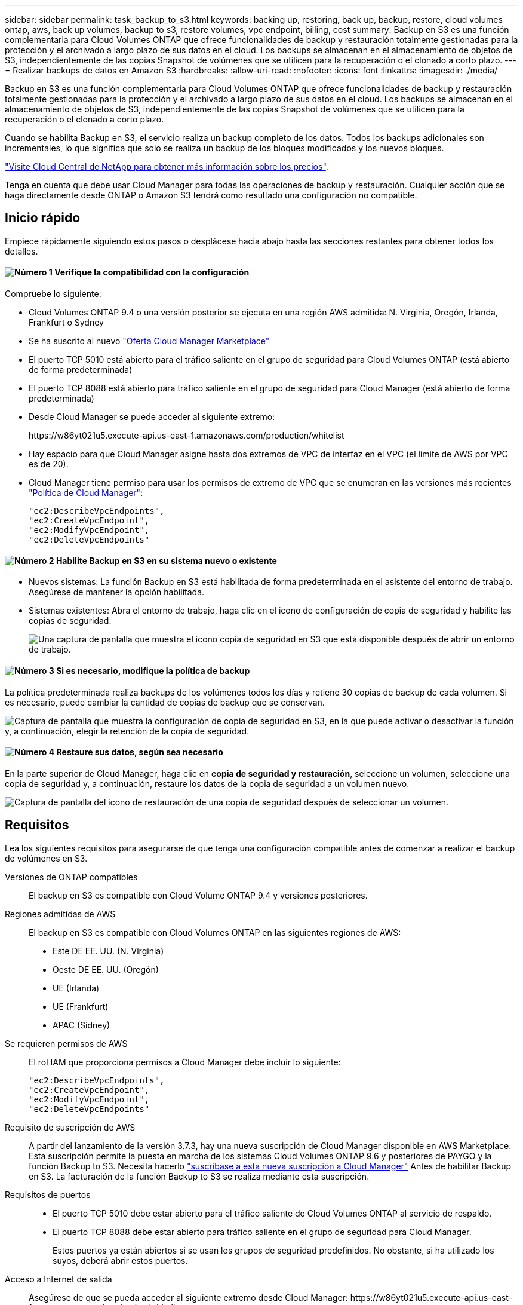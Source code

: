 ---
sidebar: sidebar 
permalink: task_backup_to_s3.html 
keywords: backing up, restoring, back up, backup, restore, cloud volumes ontap, aws, back up volumes, backup to s3, restore volumes, vpc endpoint, billing, cost 
summary: Backup en S3 es una función complementaria para Cloud Volumes ONTAP que ofrece funcionalidades de backup y restauración totalmente gestionadas para la protección y el archivado a largo plazo de sus datos en el cloud. Los backups se almacenan en el almacenamiento de objetos de S3, independientemente de las copias Snapshot de volúmenes que se utilicen para la recuperación o el clonado a corto plazo. 
---
= Realizar backups de datos en Amazon S3
:hardbreaks:
:allow-uri-read: 
:nofooter: 
:icons: font
:linkattrs: 
:imagesdir: ./media/


[role="lead"]
Backup en S3 es una función complementaria para Cloud Volumes ONTAP que ofrece funcionalidades de backup y restauración totalmente gestionadas para la protección y el archivado a largo plazo de sus datos en el cloud. Los backups se almacenan en el almacenamiento de objetos de S3, independientemente de las copias Snapshot de volúmenes que se utilicen para la recuperación o el clonado a corto plazo.

Cuando se habilita Backup en S3, el servicio realiza un backup completo de los datos. Todos los backups adicionales son incrementales, lo que significa que solo se realiza un backup de los bloques modificados y los nuevos bloques.

https://cloud.netapp.com/cloud-backup-service["Visite Cloud Central de NetApp para obtener más información sobre los precios"^].

Tenga en cuenta que debe usar Cloud Manager para todas las operaciones de backup y restauración. Cualquier acción que se haga directamente desde ONTAP o Amazon S3 tendrá como resultado una configuración no compatible.



== Inicio rápido

Empiece rápidamente siguiendo estos pasos o desplácese hacia abajo hasta las secciones restantes para obtener todos los detalles.



==== image:number1.png["Número 1"] Verifique la compatibilidad con la configuración

[role="quick-margin-para"]
Compruebe lo siguiente:

[role="quick-margin-list"]
* Cloud Volumes ONTAP 9.4 o una versión posterior se ejecuta en una región AWS admitida: N. Virginia, Oregón, Irlanda, Frankfurt o Sydney
* Se ha suscrito al nuevo https://aws.amazon.com/marketplace/pp/B07QX2QLXX["Oferta Cloud Manager Marketplace"^]
* El puerto TCP 5010 está abierto para el tráfico saliente en el grupo de seguridad para Cloud Volumes ONTAP (está abierto de forma predeterminada)
* El puerto TCP 8088 está abierto para tráfico saliente en el grupo de seguridad para Cloud Manager (está abierto de forma predeterminada)
* Desde Cloud Manager se puede acceder al siguiente extremo:
+
\https://w86yt021u5.execute-api.us-east-1.amazonaws.com/production/whitelist

* Hay espacio para que Cloud Manager asigne hasta dos extremos de VPC de interfaz en el VPC (el límite de AWS por VPC es de 20).
* Cloud Manager tiene permiso para usar los permisos de extremo de VPC que se enumeran en las versiones más recientes https://mysupport.netapp.com/cloudontap/iampolicies["Política de Cloud Manager"^]:
+
[source, json]
----
"ec2:DescribeVpcEndpoints",
"ec2:CreateVpcEndpoint",
"ec2:ModifyVpcEndpoint",
"ec2:DeleteVpcEndpoints"
----




==== image:number2.png["Número 2"] Habilite Backup en S3 en su sistema nuevo o existente

[role="quick-margin-list"]
* Nuevos sistemas: La función Backup en S3 está habilitada de forma predeterminada en el asistente del entorno de trabajo. Asegúrese de mantener la opción habilitada.
* Sistemas existentes: Abra el entorno de trabajo, haga clic en el icono de configuración de copia de seguridad y habilite las copias de seguridad.
+
image:screenshot_backup_to_s3_icon.gif["Una captura de pantalla que muestra el icono copia de seguridad en S3 que está disponible después de abrir un entorno de trabajo."]





==== image:number3.png["Número 3"] Si es necesario, modifique la política de backup

[role="quick-margin-para"]
La política predeterminada realiza backups de los volúmenes todos los días y retiene 30 copias de backup de cada volumen. Si es necesario, puede cambiar la cantidad de copias de backup que se conservan.

[role="quick-margin-para"]
image:screenshot_backup_to_s3_settings.gif["Captura de pantalla que muestra la configuración de copia de seguridad en S3, en la que puede activar o desactivar la función y, a continuación, elegir la retención de la copia de seguridad."]



==== image:number4.png["Número 4"] Restaure sus datos, según sea necesario

[role="quick-margin-para"]
En la parte superior de Cloud Manager, haga clic en *copia de seguridad y restauración*, seleccione un volumen, seleccione una copia de seguridad y, a continuación, restaure los datos de la copia de seguridad a un volumen nuevo.

[role="quick-margin-para"]
image:screenshot_backup_to_s3_restore_icon.gif["Captura de pantalla del icono de restauración de una copia de seguridad después de seleccionar un volumen."]



== Requisitos

Lea los siguientes requisitos para asegurarse de que tenga una configuración compatible antes de comenzar a realizar el backup de volúmenes en S3.

Versiones de ONTAP compatibles:: El backup en S3 es compatible con Cloud Volume ONTAP 9.4 y versiones posteriores.
Regiones admitidas de AWS:: El backup en S3 es compatible con Cloud Volumes ONTAP en las siguientes regiones de AWS:
+
--
* Este DE EE. UU. (N. Virginia)
* Oeste DE EE. UU. (Oregón)
* UE (Irlanda)
* UE (Frankfurt)
* APAC (Sidney)


--
Se requieren permisos de AWS:: El rol IAM que proporciona permisos a Cloud Manager debe incluir lo siguiente:
+
--
[source, json]
----
"ec2:DescribeVpcEndpoints",
"ec2:CreateVpcEndpoint",
"ec2:ModifyVpcEndpoint",
"ec2:DeleteVpcEndpoints"
----
--
Requisito de suscripción de AWS:: A partir del lanzamiento de la versión 3.7.3, hay una nueva suscripción de Cloud Manager disponible en AWS Marketplace. Esta suscripción permite la puesta en marcha de los sistemas Cloud Volumes ONTAP 9.6 y posteriores de PAYGO y la función Backup to S3. Necesita hacerlo https://aws.amazon.com/marketplace/pp/B07QX2QLXX["suscríbase a esta nueva suscripción a Cloud Manager"^] Antes de habilitar Backup en S3. La facturación de la función Backup to S3 se realiza mediante esta suscripción.
Requisitos de puertos::
+
--
* El puerto TCP 5010 debe estar abierto para el tráfico saliente de Cloud Volumes ONTAP al servicio de respaldo.
* El puerto TCP 8088 debe estar abierto para tráfico saliente en el grupo de seguridad para Cloud Manager.
+
Estos puertos ya están abiertos si se usan los grupos de seguridad predefinidos. No obstante, si ha utilizado los suyos, deberá abrir estos puertos.



--
Acceso a Internet de salida:: Asegúrese de que se pueda acceder al siguiente extremo desde Cloud Manager: \https://w86yt021u5.execute-api.us-east-1.amazonaws.com/production/whitelist
+
--
Cloud Manager se pone en contacto con este extremo para añadir su ID de cuenta de AWS a la lista de usuarios permitidos para Backup en S3.

--
Extremos de la interfaz VPC:: Cuando se habilita la función Backup en S3, Cloud Manager crea un extremo de interfaz VPC en el VPC, donde se ejecuta Cloud Volumes ONTAP. Este _terminal de backup_ se conecta al VPC de NetApp, donde se ejecuta el backup a S3. Si restaura un volumen, Cloud Manager crea un extremo de la interfaz adicional VPC, que es el _restore Endpoint_.
+
--
Todos los sistemas Cloud Volumes ONTAP adicionales del VPC utilizan estos dos extremos de VPC.

https://docs.aws.amazon.com/vpc/latest/userguide/amazon-vpc-limits.html#vpc-limits-endpoints["El límite predeterminado para los extremos de VPC de la interfaz es de 20 por VPC"^]. Asegúrese de que VPC no haya alcanzado el límite antes de habilitar la función.

--




== Habilitar backups en S3 en un nuevo sistema

La función Backup to S3 está habilitada de manera predeterminada en el asistente del entorno de trabajo. Asegúrese de mantener la opción habilitada.

.Pasos
. Haga clic en *Crear Cloud Volumes ONTAP*.
. Seleccione Amazon Web Services como proveedor de cloud y, a continuación, elija un único nodo o sistema de alta disponibilidad.
. Rellene la página Details & Credentials.
. En la página copia de seguridad en S3, deje activada la función y haga clic en *continuar*.
+
image:screenshot_backup_to_s3.gif["Muestra la opción Backup to S3 en el asistente del entorno de trabajo."]

. Complete las páginas del asistente para implementar el sistema.


.Resultado
La función Backup to S3 está habilitada en el sistema y realiza un backup de volúmenes todos los días y retiene 30 copias de backup. <<Cambiar la retención de backups,Aprenda a modificar la retención de backup>>.



== Habilitar backups en S3 en un sistema existente

Es posible habilitar backups en S3 en un sistema Cloud Volumes ONTAP existente, siempre que se ejecute una configuración compatible. Para obtener más información, consulte <<Requisitos>>.

.Pasos
. Abra el entorno de trabajo.
. Haga clic en el icono de configuración de copia de seguridad.
+
image:screenshot_backup_to_s3_icon.gif["Captura de pantalla que muestra el icono de copia de seguridad en la configuración S3, que está disponible después de abrir un entorno de trabajo."]

. Seleccione *copia de seguridad automática de todos los volúmenes*.
. Elija su retención de copia de seguridad y, a continuación, haga clic en *Guardar*.
+
image:screenshot_backup_to_s3_settings.gif["Captura de pantalla que muestra la configuración de copia de seguridad en S3, en la que puede activar o desactivar la función y, a continuación, elegir la retención de la copia de seguridad."]



.Resultado
La función Backup to S3 comienza a tomar los backups iniciales de cada volumen.



== Cambiar la retención de backups

La política predeterminada realiza backups de los volúmenes todos los días y retiene 30 copias de backup de cada volumen. Es posible cambiar el número de copias de backup que se conservan.

.Pasos
. Abra el entorno de trabajo.
. Haga clic en el icono de configuración de copia de seguridad.
+
image:screenshot_backup_to_s3_icon.gif["Una captura de pantalla que muestra el icono copia de seguridad en S3 que está disponible después de abrir un entorno de trabajo."]

. Cambie la retención de la copia de seguridad y, a continuación, haga clic en *Guardar*.
+
image:screenshot_backup_to_s3_settings.gif["Captura de pantalla que muestra la configuración de copia de seguridad en S3, en la que puede activar o desactivar la función y, a continuación, elegir la retención de la copia de seguridad."]





== Restaurar un volumen

Cuando restaura datos de un backup, Cloud Manager realiza una restauración completa de un volumen en un volumen _new_. Puede restaurar los datos en el mismo entorno de trabajo o en otro de trabajo.

.Pasos
. En la parte superior de Cloud Manager, haga clic en *copia de seguridad y restauración*.
. Seleccione el volumen que desea restaurar.
+
image:screenshot_backup_to_s3_volume.gif["Captura de pantalla de la ficha copia de seguridad/restauración que muestra un volumen con copias de seguridad."]

. Busque el backup desde el que desea restaurar y haga clic en el icono de restauración.
+
image:screenshot_backup_to_s3_restore_icon.gif["Captura de pantalla del icono de restauración de una copia de seguridad después de seleccionar un volumen."]

. Seleccione el entorno de trabajo al que desea restaurar el volumen.
. Escriba un nombre para el volumen.
. Haga clic en *Restaurar*.
+
image:screenshot_backup_to_s3_restore_options.gif["Captura de pantalla que muestra las opciones de restauración: Un entorno de trabajo al que restaurar, el nombre del volumen y la información del volumen."]





== Eliminar backups

Todos los backups se retienen en S3 hasta que se los elimina de Cloud Manager. Los backups no se eliminan al eliminar un volumen o al eliminar el sistema Cloud Volumes ONTAP.

.Pasos
. En la parte superior de Cloud Manager, haga clic en *copia de seguridad y restauración*.
. Seleccionar un volumen.
. Busque el backup que desea eliminar y haga clic en el icono de eliminar.
+
image:screenshot_backup_to_s3_delete_icon.gif["Una captura de pantalla del icono de eliminación de una copia de seguridad después de seleccionar un volumen."]

. Confirme que desea eliminar el backup.




== Deshabilitar los backups en S3

Al deshabilitar los backups en S3, se deshabilitan los backups de cada volumen del sistema. No se eliminarán los backups existentes.

.Pasos
. Abra el entorno de trabajo.
. Haga clic en el icono de configuración de copia de seguridad.
+
image:screenshot_backup_to_s3_icon.gif["Una captura de pantalla que muestra el icono copia de seguridad en S3 que está disponible después de abrir un entorno de trabajo."]

. Desactivar *hacer una copia de seguridad automática de todos los volúmenes* y, a continuación, hacer clic en *Guardar*.




== Cómo funciona el backup en S3

En las siguientes secciones, se proporciona más información sobre la función Backup to S3.



=== La ubicación de los backups

Las copias de backup se almacenan en un bloque de S3 propiedad de NetApp, en la misma región donde se encuentra el sistema Cloud Volumes ONTAP.



=== Los backups son incrementales

Tras el primer backup completo de sus datos, todos los backups adicionales son incrementales, lo que significa que solo se realiza un backup de los bloques modificados y los nuevos bloques.



=== Los backups se realizan a medianoche

Los backups diarios comienzan justo después de la medianoche cada día. En este momento, no puede programar operaciones de backup a una hora específica del usuario.



=== Las copias de backup están asociadas con su cuenta de Cloud Central

Las copias de backup se asocian con link:concept_cloud_central_accounts.html["Cuenta de Cloud Central"] En el que reside Cloud Manager.

Si tiene varios sistemas Cloud Manager en la misma cuenta de Cloud Central, cada sistema Cloud Manager mostrará la misma lista de backups. Que incluye los backups asociados con las instancias de Cloud Volumes ONTAP desde otros sistemas de Cloud Manager.



=== La política de respaldo es de todo el sistema

La cantidad de backups que se retendrán se define en el nivel del sistema. No puede establecer una política diferente para cada volumen del sistema.



=== Seguridad

Los datos de los backups se protegen con conexiones HTTPS en reposo con cifrado AES de 256 bits y TLS 1.2.

Los datos viajan a través de enlaces de Direct Connect seguros al servicio, y permanecen protegidos en reposo gracias al cifrado de 256 bits de AES. A continuación, los datos cifrados se escriben en el cloud mediante conexiones HTTPS TLS 1.2. Además, los datos también se trasladan a Amazon S3 solo a través de conexiones terminales, de manera que no se envía tráfico por Internet.

A cada usuario se le asigna una clave de inquilino, además de una clave de cifrado general propiedad del servicio. Este requisito es similar a necesitar un par de claves para abrir un cliente seguro en un banco. Todas las claves, como credenciales de cloud, se almacenan de forma segura mediante el servicio y solo están restringidas a cierto personal de NetApp responsable de mantenimiento del servicio.



=== Limitaciones

* Si utiliza cualquiera de los siguientes tipos de instancia, un sistema Cloud Volumes ONTAP puede realizar un backup de un máximo de 20 volúmenes a S3:
+
** m4.xlarge
** m5.xlarge
** r4.xlarge
** r5.xlarge


* Los volúmenes que cree fuera de Cloud Manager no se podrán realizar automáticamente backups en S3.
+
Por ejemplo, si crea un volumen desde la CLI de ONTAP, la API de ONTAP o System Manager, no se creará un backup automático de ese volumen.

+
Si desea realizar un backup de estos volúmenes, debe deshabilitar la función Backup en S3 y, a continuación, volver a habilitarla.

* Cuando restaura datos de un backup, Cloud Manager realiza una restauración completa de un volumen en un volumen _new_. No se realiza automáticamente backups de este nuevo volumen en S3.
+
Si se desea realizar un backup de volúmenes creados desde una operación de restauración, se debe deshabilitar la función Backup en S3 y, luego, volver a habilitarla.

* Es posible realizar backups de volúmenes con un tamaño mínimo de 50 TB.
* El backup en S3 puede mantener hasta 245 backups totales de un volumen.
* El almacenamiento WORM no es compatible en un sistema Cloud Volumes ONTAP cuando se habilita el backup en S3.

